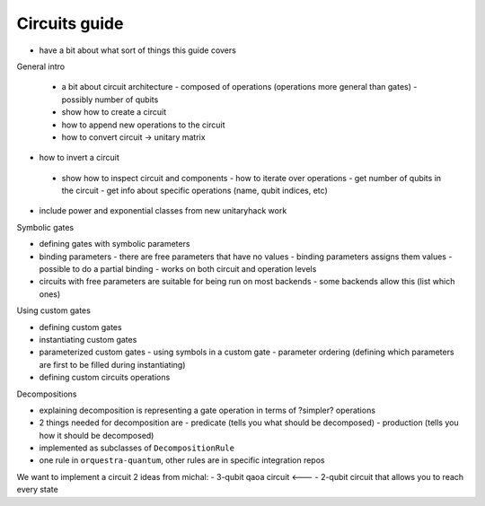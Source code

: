 =========================
Circuits guide
=========================

- have a bit about what sort of things this guide covers


General intro

 - a bit about circuit architecture
   - composed of operations (operations more general than gates)
   - possibly number of qubits
 - show how to create a circuit
 - how to append new operations to the circuit
 - how to convert circuit -> unitary matrix
- how to invert a circuit
 - show how to inspect circuit and components
   - how to iterate over operations
   - get number of qubits in the circuit
   - get info about specific operations (name, qubit indices, etc)
- include power and exponential classes from new unitaryhack work


Symbolic gates

- defining gates with symbolic parameters
- binding parameters
  - there are free parameters that have no values
  - binding parameters assigns them values
  - possible to do a partial binding
  - works on both circuit and operation levels
- circuits with free parameters are suitable for being run on most backends
  - some backends allow this (list which ones)

Using custom gates

- defining custom gates
- instantiating custom gates
- parameterized custom gates
  - using symbols in a custom gate
  - parameter ordering (defining which parameters are first to be filled during instantiating)
- defining custom circuits operations

Decompositions

- explaining decomposition is representing a gate operation in terms of ?simpler? operations
- 2 things needed for decomposition are
  - predicate (tells you what should be decomposed)
  - production (tells you how it should be decomposed)
- implemented as subclasses of ``DecompositionRule``
- one rule in ``orquestra-quantum``, other rules are in specific integration repos



We want to implement a circuit
2 ideas from michal:
- 3-qubit qaoa circuit <---
- 2-qubit circuit that allows you to reach every state
